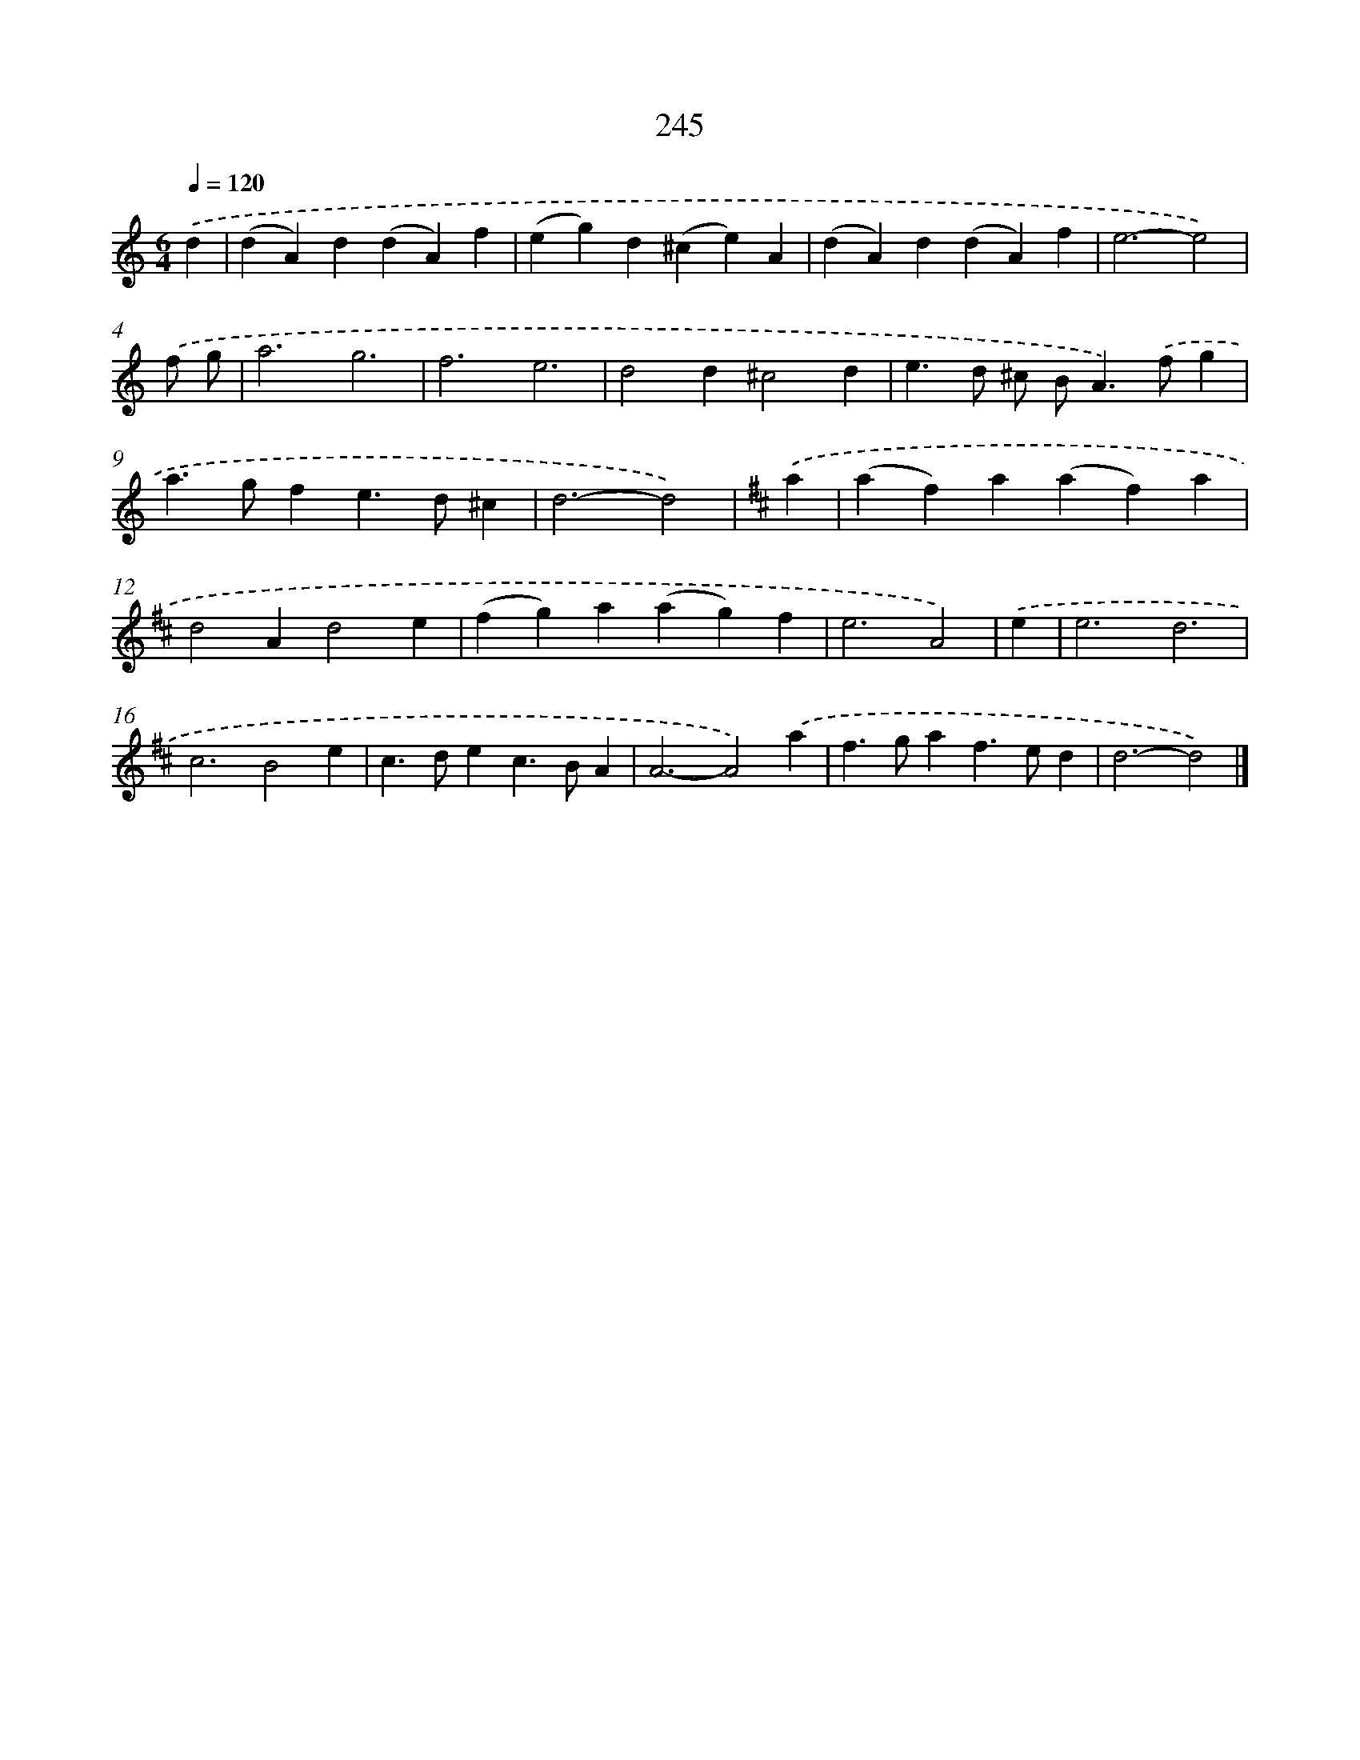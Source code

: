X: 11736
T: 245
%%abc-version 2.0
%%abcx-abcm2ps-target-version 5.9.1 (29 Sep 2008)
%%abc-creator hum2abc beta
%%abcx-conversion-date 2018/11/01 14:37:18
%%humdrum-veritas 2930897842
%%humdrum-veritas-data 3731767386
%%continueall 1
%%barnumbers 0
L: 1/4
M: 6/4
Q: 1/4=120
K: C clef=treble
.('d [I:setbarnb 1]|
(dA)d(dA)f |
(eg)d(^ce)A |
(dA)d(dA)f |
e3-e2) |
.('f/ g/ [I:setbarnb 5]|
a3g3 |
f3e3 |
d2d^c2d |
e>d ^c/ B<A).('f/g |
a>gfe>d^c |
d3-d2) |
[K:D] .('a [I:setbarnb 11]|
(af)a(af)a |
d2Ad2e |
(fg)a(ag)f |
e3A2) |
.('e [I:setbarnb 15]|
e3d3 |
c3B2e |
c>dec>BA |
A3-A2).('a |
f>gaf>ed |
d3-d2) |]
